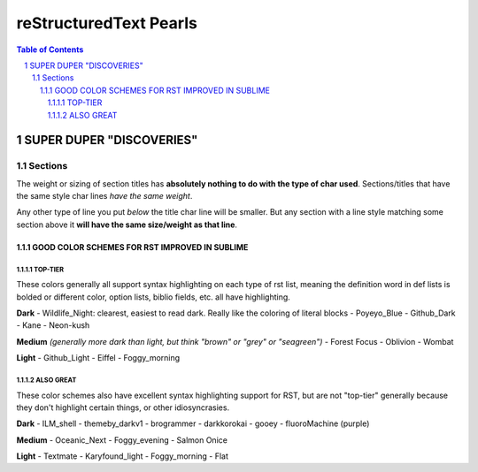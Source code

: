 .. meta::
   :keywords: reStructuredText, tips_and_tricks, miscellaneous

   You can put whatever up here?

#######################
reStructuredText Pearls
#######################



.. contents:: Table of Contents
.. section-numbering::

*************************
SUPER DUPER "DISCOVERIES"
*************************

Sections
========
The weight or sizing of section titles has **absolutely nothing to do with the type of char used**.
Sections/titles that have the same style char lines *have the same weight*. 

Any other type of line you put *below* the title char line will be smaller. But any section with a line style matching some section above it **will have the same size/weight as that line**.



==============================================
GOOD COLOR SCHEMES FOR RST IMPROVED IN SUBLIME
==============================================

--------
TOP-TIER
--------
These colors generally all support syntax highlighting on each type of rst list, meaning the definition word in def lists is bolded or different color, option lists, biblio fields, etc. all have highlighting. 

**Dark**
- Wildlife_Night: clearest, easiest to read dark. Really like the coloring of literal blocks
- Poyeyo_Blue
- Github_Dark
- Kane
- Neon-kush


**Medium** *(generally more dark than light, but think "brown" or "grey" or "seagreen")*
- Forest Focus
- Oblivion
- Wombat

**Light**
- Github_Light
- Eiffel
- Foggy_morning

----------
ALSO GREAT
----------
These color schemes also have excellent syntax highlighting support for RST, but are not "top-tier" generally because they don't highlight certain things, or other idiosyncrasies.


**Dark**
- ILM_shell
- themeby_darkv1
- brogrammer
- darkkorokai
- gooey
- fluoroMachine (purple)

**Medium**
- Oceanic_Next
- Foggy_evening
- Salmon Onice

**Light**
- Textmate
- Karyfound_light
- Foggy_morning
- Flat
